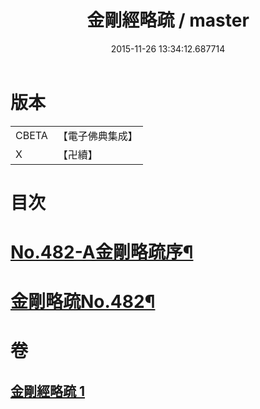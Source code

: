 #+TITLE: 金剛經略疏 / master
#+DATE: 2015-11-26 13:34:12.687714
* 版本
 |     CBETA|【電子佛典集成】|
 |         X|【卍續】    |

* 目次
* [[file:KR6c0070_001.txt::001-0153c1][No.482-A金剛略疏序¶]]
* [[file:KR6c0070_001.txt::0154a15][金剛略疏No.482¶]]
* 卷
** [[file:KR6c0070_001.txt][金剛經略疏 1]]
